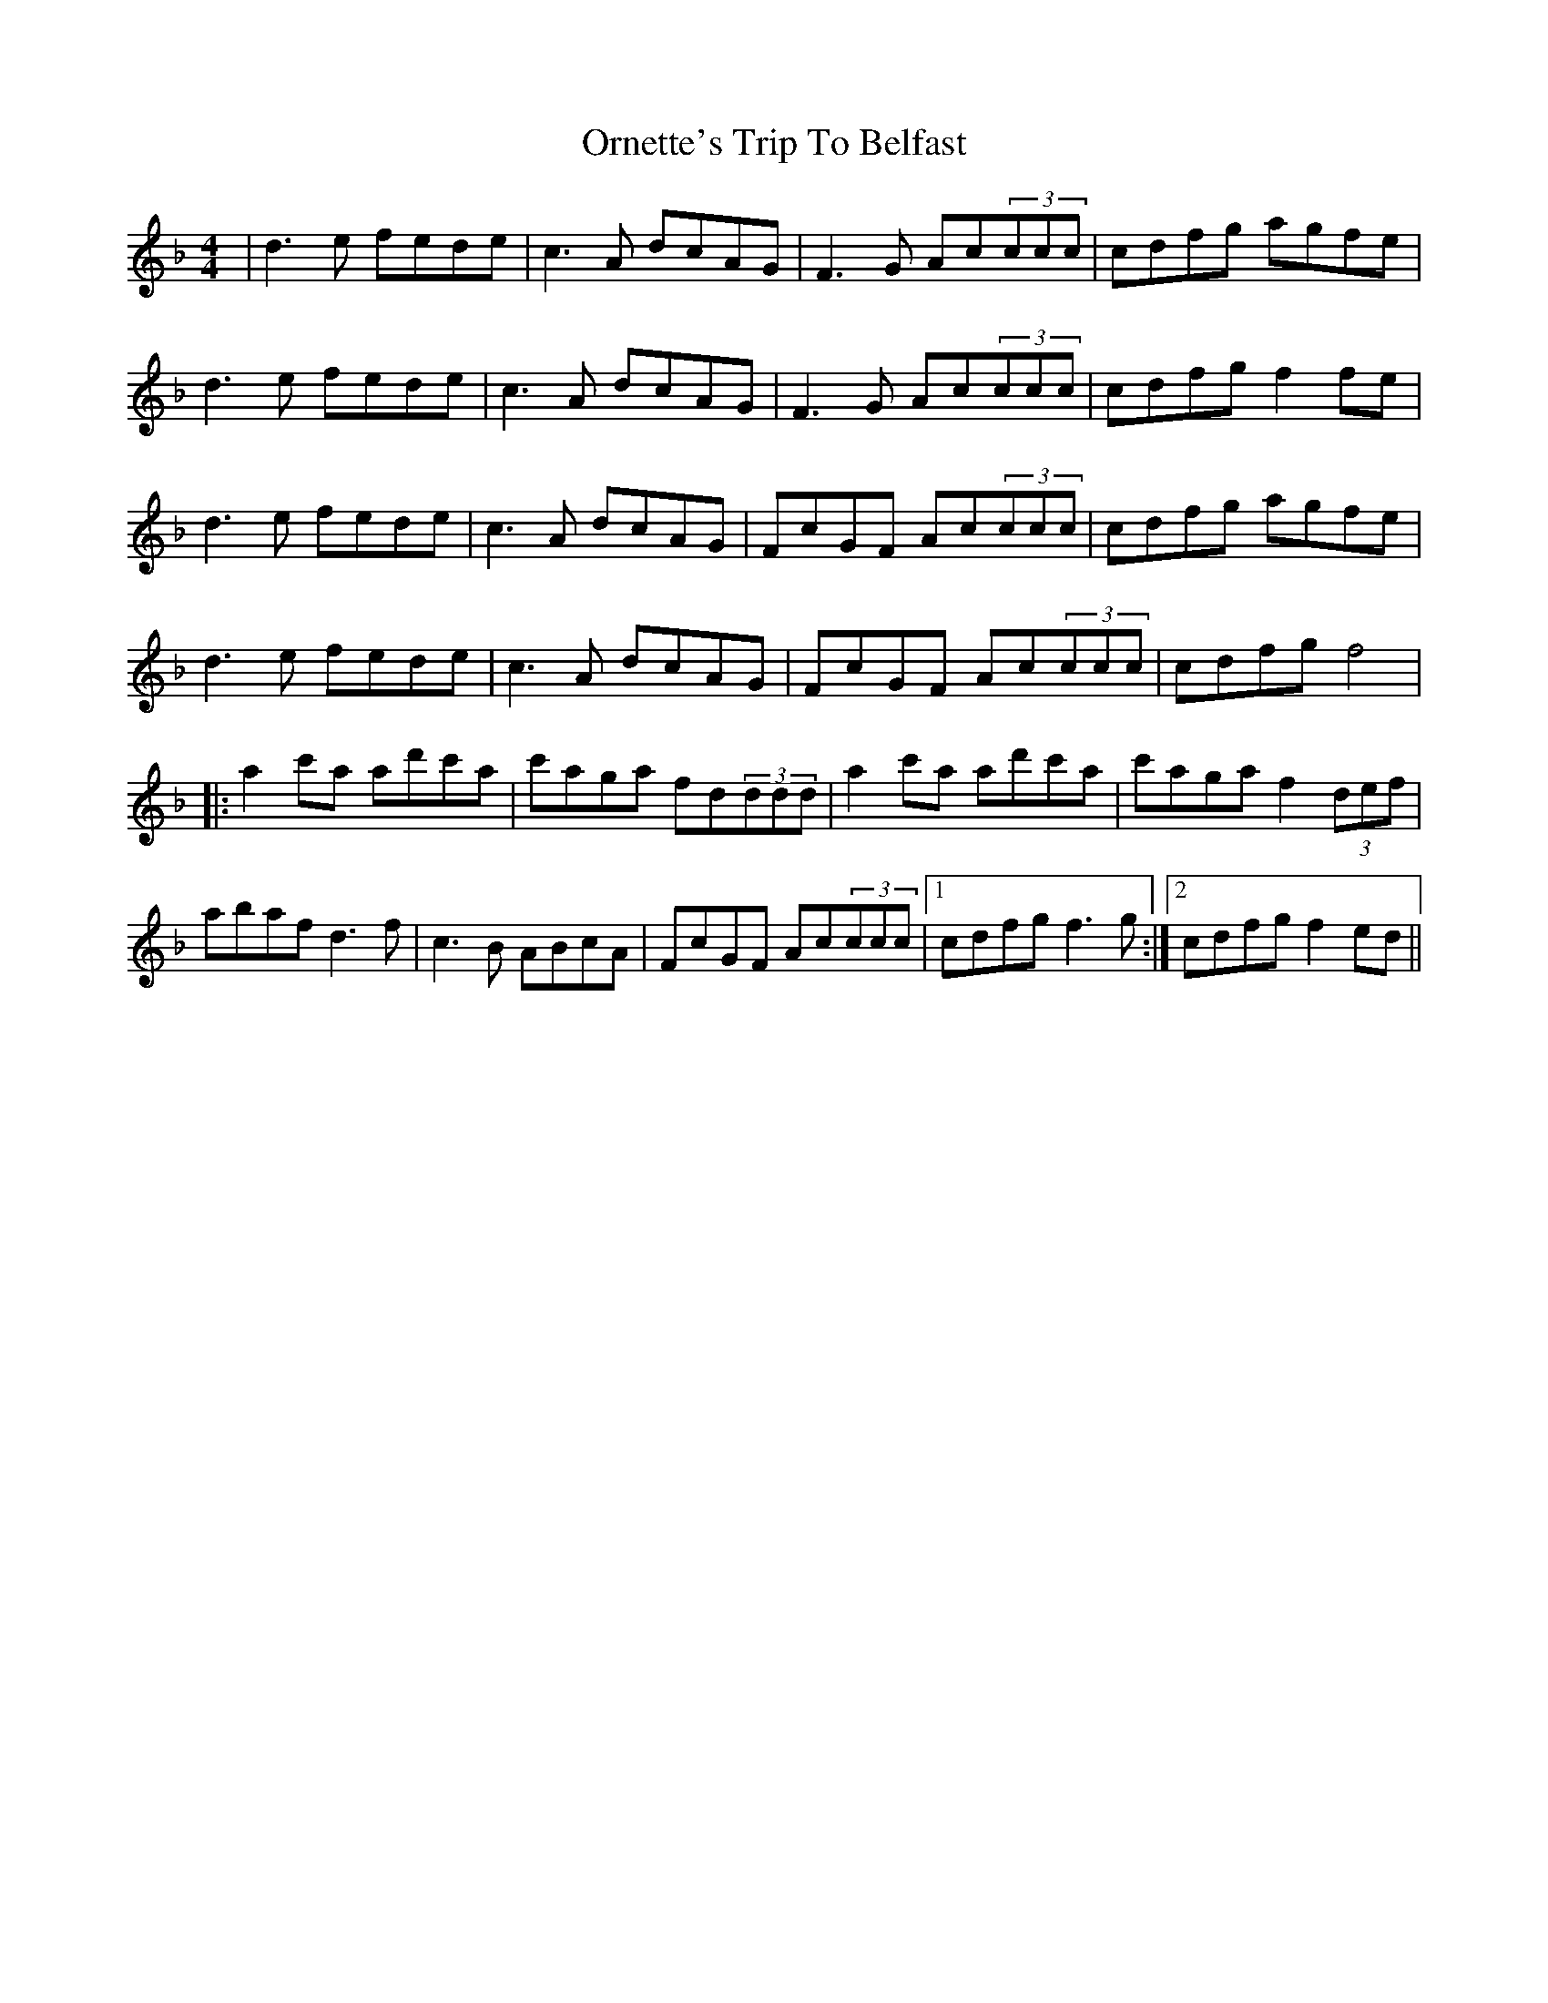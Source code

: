 X: 30736
T: Ornette's Trip To Belfast
R: reel
M: 4/4
K: Dminor
|d3e fede|c3A dcAG|F3G Ac(3ccc|cdfg agfe|
d3e fede|c3A dcAG|F3G Ac(3ccc|cdfg f2fe|
d3e fede|c3A dcAG|FcGF Ac(3ccc|cdfg agfe|
d3e fede|c3A dcAG|FcGF Ac(3ccc|cdfg f4|
|:a2c'a ad'c'a|c'aga fd(3ddd|a2c'a ad'c'a|c'aga f2(3def|
abaf d3f|c3B ABcA|FcGF Ac(3ccc|1 cdfg f3g:|2 cdfg f2ed||

